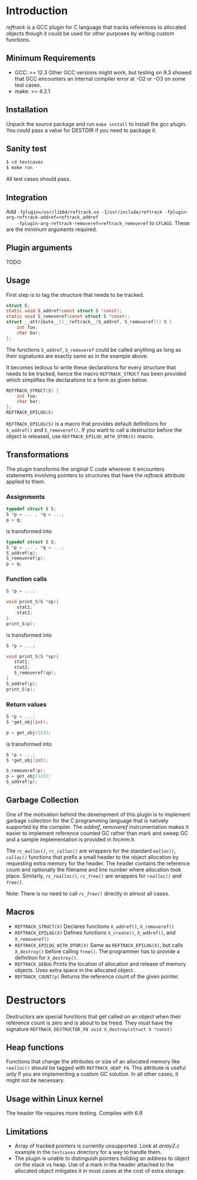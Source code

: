 * Introduction
/reftrack/ is a GCC plugin for C language that tracks references to allocated objects
though it could be used for other purposes by writing custom functions.
** Minimum Requirements
  + GCC: >= 12.3
    Other GCC versions might work, but testing on 9.3 showed that GCC encounters an
    internal compiler error at -O2 or -O3 on some test cases.
  + make: >= 4.2.1
** Installation
Unpack the source package and run =make install= to install the gcc plugin. You could pass a value for DESTDIR if you need to package it.
** Sanity test
#+BEGIN_SRC sh
$ cd testcases
$ make run
#+END_SRC
All test cases should pass.

** Integration

Add ~-fplugin=/usr/lib64/reftrack.so -I/usr/include/reftrack -fplugin-arg-reftrack-addref=reftrack_addref
	-fplugin-arg-reftrack-removeref=reftrack_removeref~ to =CFLAGS=. These are the minimum arguments required.
** Plugin arguments
TODO

** Usage
First step is to tag the structure that needs to be tracked.

#+BEGIN_SRC c
  struct S;
  static void S_addref(const struct S *const);
  static void S_removeref(const struct S *const);
  struct __attribute__((__reftrack__(S_addref, S_removeref))) S {
      int foo;
      char bar;
  };
#+END_SRC
The functions ~S_addref~, ~S_removeref~ could be called anything as long as their signatures are exactly same as in the example above.

It becomes tedious to write these declarations for every structure that needs to be
tracked, hence the macro ~REFTRACK_STRUCT~ has been provided which simplifies the declarations to a form as given below.

#+BEGIN_SRC c
  REFTRACK_STRUCT(S) {
      int foo;
      char bar;
  };
  REFTRACK_EPILOG(S)
#+END_SRC

~REFTRACK_EPILOG(S)~ is a macro that provides default definitions for ~S_addref()~ and ~S_removeref()~.
If you want to call a destructor  before the object is released, use ~REFTRACK_EPILOG_WITH_DTOR(S)~ macro.
** Transformations
The plugin transforms the original C code wherever it encounters
statements involving pointers to structures that have the /reftrack/ attribute applied to them.

*** Assignments
#+BEGIN_SRC c
  typedef struct S S;
  S *p = ... , *q = ...;
  p = q;
  #+END_SRC
is transformed into
#+BEGIN_SRC c
  typedef struct S S;
  S *p = ... , *q = ...;
  S_addref(q);
  S_removeref(p);
  p = q;
#+END_SRC

*** Function calls
#+BEGIN_SRC c
  S *p = ...;

  void print_S(S *sp){
      stat1;
      stat2;
  }
  print_S(p);

#+END_SRC
is transformed into
#+BEGIN_SRC c
  S *p = ...;

  void print_S(S *sp){
     stat1;
     stat2;
     S_removeref(sp);
  }
  S_addref(p);
  print_S(p);
#+END_SRC
*** Return values
#+BEGIN_SRC c
  S *p = ...;
  S *get_obj(int);

  p = get_obj(123);
 #+END_SRC
is transformed into

#+BEGIN_SRC c
  S *p = ...;
  S *get_obj(int);

  S_removeref(p);
  p = get_obj(123);
  S_addref(p);

#+END_SRC

** Garbage Collection
One of the motivation behind the development of this plugin is to implement garbage collection for the C programming language that is
natively supported by the compiler. The /addref/, /removeref/ instrumentation makes it easier to implement reference counted GC rather than
mark and sweep GC and a sample implementation is provided in /hrcmm.h/.

The /=rc_malloc()=/, /=rc_calloc()=/ are wrappers for the standard /=malloc()=/, /=calloc()=/ functions that prefix a small header to the object allocation
by requesting extra memory for the header. The header contains the reference count and optionally the filename and line number where
allocation took place. Similarly, /=rc_realloc()=/, /=rc_free()=/ are wrappers for /=realloc()=/ and /=free()=/.

Note: There is no need to call /=rc_free()=/ directly in almost all cases.

** Macros
+ ~REFTRACK_STRUCT(X)~
   Declares functions  =X_addref()=, =X_removeref()=
+ ~REFTRACK_EPILOG(X)~
   Defines functions =X_create()=, =X_addref()=, and =X_removeref()=
+ ~REFTRACK_EPILOG_WITH_DTOR(X)~
   Same as =REFTRACK_EPILOG(X)=, but calls =X_destroy()= before calling =free()=.
   The programmer has to provide a definition for =X_destroy()=.
+ ~REFTRACK_DEBUG~
   Prints the location of allocation and release of memory objects. Uses extra space in the allocated object.
+ ~REFTRACK_COUNT(p)~
   Returns the  reference count of the given pointer.
* Destructors
Destructors are special functions that get called on an object when their reference count
is zero and is about to be freed. They must
have the signature ~REFTRACK_DESTRUCTOR_FN void X_destroy(struct X *const)~
** Heap functions
Functions that change the attributes or size of an allocated memory like /=realloc()=/ should be tagged with ~REFTRACK_HEAP_FN~.
This attribute is useful only if you are implementing a custom GC solution. In all other cases, it might not be necessary. 

** Usage within Linux kernel
The header file requires more testing. Compiles with 6.9

** Limitations
+ Array of tracked pointers is currently unsupported. Look at /array2.c/ example in
   the =testcases= directory for a way to handle them.
+ The plugin is unable to distinguish pointers holding an address to object on the
   stack vs heap. Use of a mark in the header attached to the
  allocated object mitigates it in most cases at the cost of extra storage.
